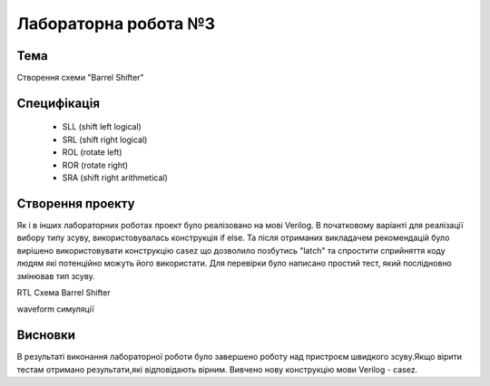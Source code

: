 =============================================
Лабораторна робота №3
=============================================

Тема
------
Створення схеми "Barrel Shifter"

Специфікація
-------
  * SLL (shift left logical)
  * SRL (shift right logical)
  * ROL (rotate left)
  * ROR (rotate right)
  * SRA (shift right arithmetical)

Створення проекту
-------
Як і в інших лабораторних роботах проект було реалізовано на мові Verilog. В початковому варіанті для реалізації вибору типу зсуву, використовувалась конструкція if else. Та після отриманих викладачем рекомендацій
було вирішено використовувати конструкцію casez що дозволило позбутись "latch" та спростити сприйняття коду людям які потенційно можуть його використати. Для перевірки було написано простий тест, який послідновно змінював 
тип зсуву.

.. image:: media/lab3_barrel_shifter.png
RTL Схема Barrel Shifter 

.. image:: media/waveform.png
waveform симуляції

Висновки
-------

В результаті виконання лабораторної роботи було завершено роботу над пристроєм швидкого зсуву.Якщо вірити тестам отримано результати,які відповідають вірним. Вивчено нову конструкцію мови Verilog - casez.  
